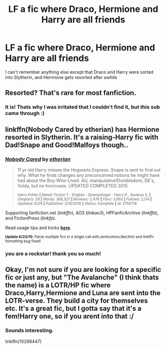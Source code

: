 #+TITLE: LF a fic where Draco, Hermione and Harry are all friends

* LF a fic where Draco, Hermione and Harry are all friends
:PROPERTIES:
:Author: poondi
:Score: 11
:DateUnix: 1435731757.0
:DateShort: 2015-Jul-01
:FlairText: Request
:END:
I can't remember anything else except that Draco and Harry were sorted into Slytherin, and Hermione gets resorted after awhile


** Resorted? That's rare for most fanfiction.
:PROPERTIES:
:Author: JadeSubbae
:Score: 3
:DateUnix: 1435764236.0
:DateShort: 2015-Jul-01
:END:

*** It is! Thats why I was irritated that I couldn't find it, but this sub came through :)
:PROPERTIES:
:Author: poondi
:Score: 1
:DateUnix: 1435824018.0
:DateShort: 2015-Jul-02
:END:


** linkffn(Nobody Cared by etherian) has Hermione resorted in Slytherin. It's a raising-Harry fic with Dad!Snape and Good!Malfoys though..
:PROPERTIES:
:Author: jsohp080
:Score: 2
:DateUnix: 1435769061.0
:DateShort: 2015-Jul-01
:END:

*** [[https://www.fanfiction.net/s/5756718/1/Nobody-Cared][*/Nobody Cared/*]] by [[https://www.fanfiction.net/u/1510786/etherian][/etherian/]]

#+begin_quote
  11 yr old Harry misses the Hogwarts Express. Snape is sent to find out why. What he finds changes any preconceived notions he might have had about the Boy-Who-Lived. AU, manipulative!Dumbledore, DE's, Voldy, but no horcruxes. UPDATED COMPLETED 2015

  ^{Harry Potter *|* /Rated:/ Fiction T - English - Drama/Angst - Harry P., Severus S. *|* /Chapters:/ 29 *|* /Words:/ 368,327 *|* /Reviews:/ 2,470 *|* /Favs:/ 3,993 *|* /Follows:/ 2,114 *|* /Updated:/ 6/29 *|* /Published:/ 2/18/2010 *|* /Status:/ Complete *|* /id:/ 5756718}
#+end_quote

Supporting fanfiction.net (/linkffn/), AO3 (/linkao3/), HPFanficArchive (/linkffa/), and FictionPress (/linkfp/).

Read usage tips and tricks [[https://github.com/tusing/reddit-ffn-bot/blob/master/README.md][*here*]].

^{*Update 6/23/15:* Parse multiple fics in a single call with;semicolons;like;this! and linkffn formatting bug fixed!}
:PROPERTIES:
:Author: FanfictionBot
:Score: 2
:DateUnix: 1435769267.0
:DateShort: 2015-Jul-01
:END:


*** you are a rockstar! thank you so much!
:PROPERTIES:
:Author: poondi
:Score: 2
:DateUnix: 1435823990.0
:DateShort: 2015-Jul-02
:END:


** Okay, I'm not sure if you are looking for a specific fic or just any, but "The Avalanche" (I think thats the name) is a LOTR/HP fic where Draco,Harry,Hermione and Luna are sent into the LOTR-verse. They build a city for themselves etc. It's a great fic, but I gotta say that it's a fem!Harry one, so if you arent into that :/
:PROPERTIES:
:Author: gogo199432
:Score: 1
:DateUnix: 1435858252.0
:DateShort: 2015-Jul-02
:END:

*** Sounds interesting.

linkffn(10298447)
:PROPERTIES:
:Author: DandalfTheWhite
:Score: 1
:DateUnix: 1435878860.0
:DateShort: 2015-Jul-03
:END:
